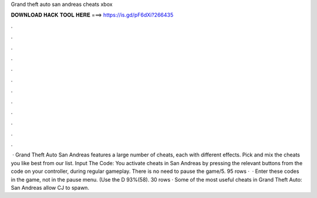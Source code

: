 Grand theft auto san andreas cheats xbox

𝐃𝐎𝐖𝐍𝐋𝐎𝐀𝐃 𝐇𝐀𝐂𝐊 𝐓𝐎𝐎𝐋 𝐇𝐄𝐑𝐄 ===> https://is.gd/pF6dXi?266435

.

.

.

.

.

.

.

.

.

.

.

.

 · Grand Theft Auto San Andreas features a large number of cheats, each with different effects. Pick and mix the cheats you like best from our list. Input The Code: You activate cheats in San Andreas by pressing the relevant buttons from the code on your controller, during regular gameplay. There is no need to pause the game/5. 95 rows ·  · Enter these codes in the game, not in the pause menu. (Use the D 93%(58). 30 rows · Some of the most useful cheats in Grand Theft Auto: San Andreas allow CJ to spawn.